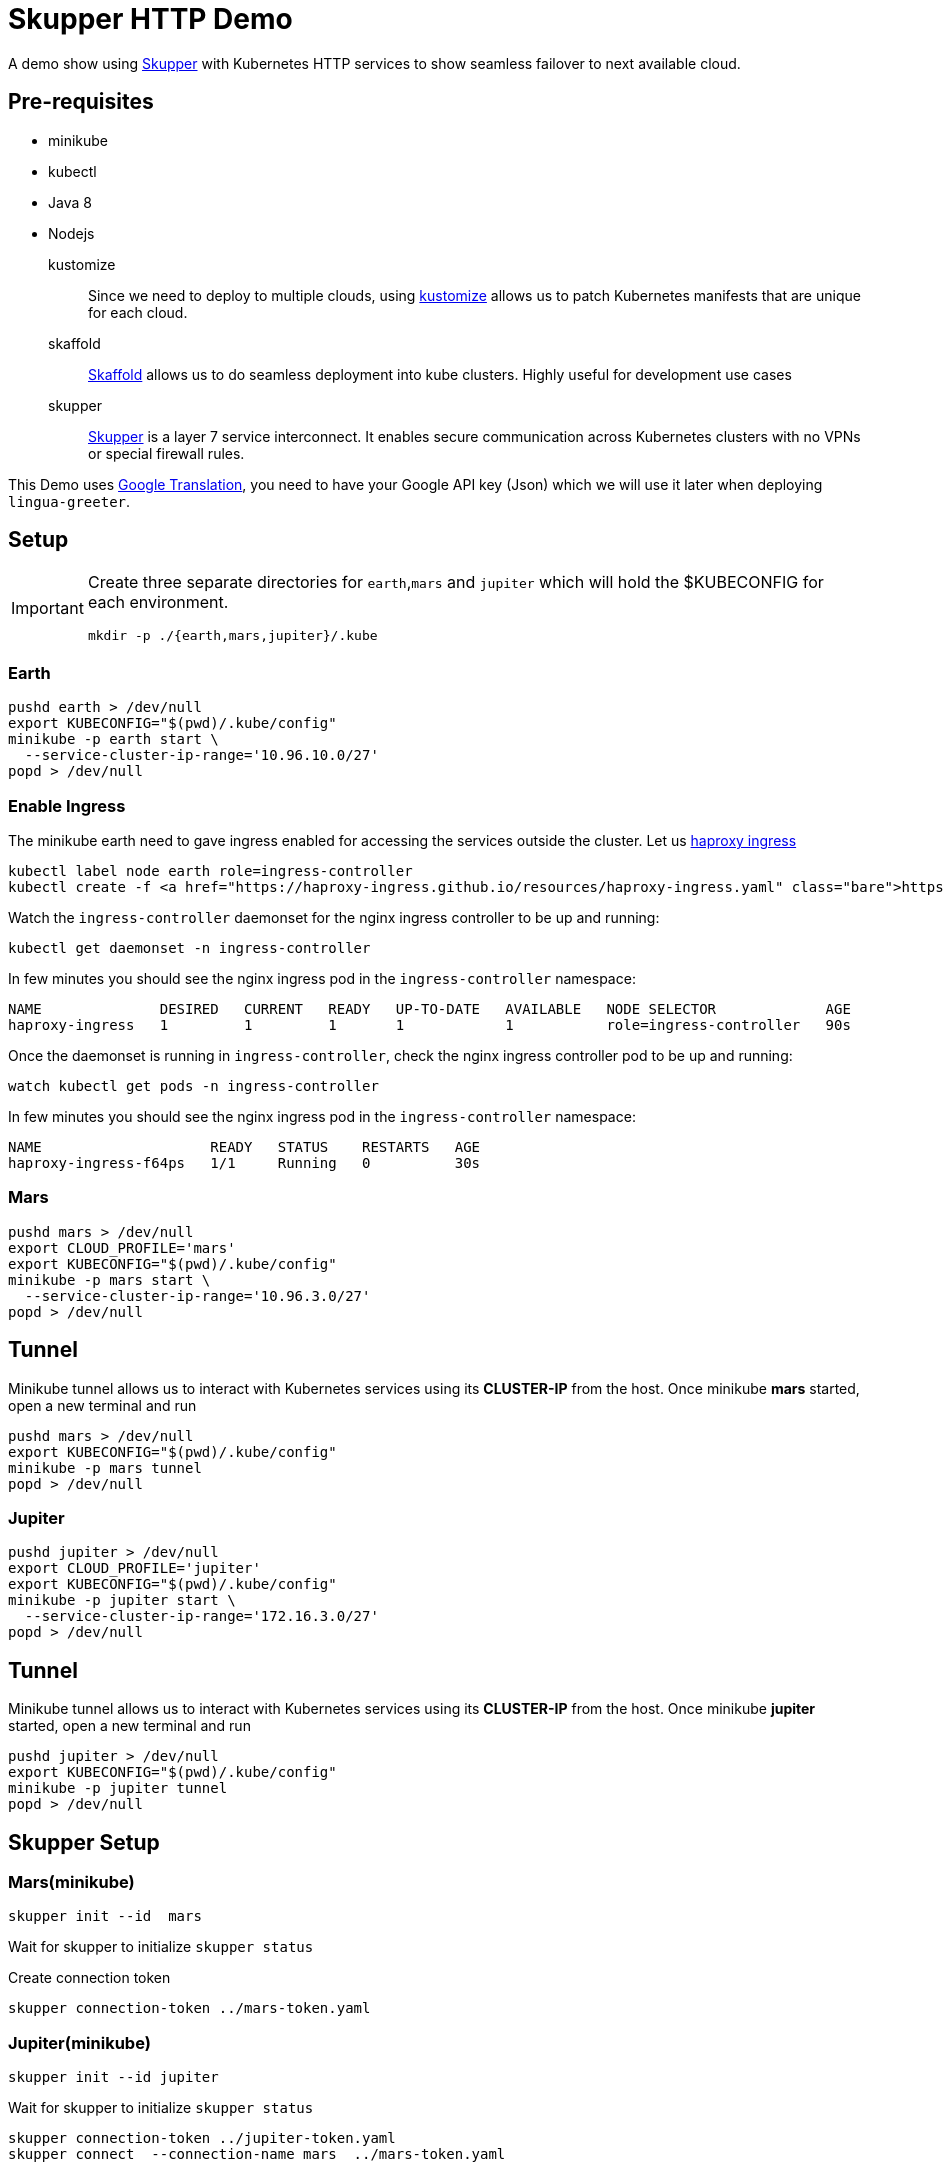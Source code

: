 = Skupper HTTP Demo

A demo show using https://skupper.io[Skupper] with Kubernetes HTTP services to show seamless failover to next available cloud.

== Pre-requisites

*  minikube
*  kubectl
*  Java 8 
*  Nodejs

kustomize::
  Since we need to deploy to multiple clouds, using https://github.com/kubernetes-sigs/kustomize[kustomize] allows us to patch Kubernetes manifests that are unique for each cloud. 
  
skaffold::
  https://skaffold.dev[Skaffold] allows us to do seamless deployment into kube clusters. Highly useful for development use cases

skupper:: https://skupper.io[Skupper] is a layer 7 service interconnect. It enables secure communication across Kubernetes clusters with no VPNs or special firewall rules.

This Demo uses https://cloud.google.com/translate/docs[Google Translation], you need to have your Google API key (Json) which we will use it later when deploying `lingua-greeter`.

== Setup 

[IMPORTANT]
====
Create three separate directories for `earth`,`mars` and `jupiter` which will hold the $KUBECONFIG for each environment.

[source,bash,subs="+attributes,macros+"]
----
mkdir -p ./{earth,mars,jupiter}/.kube
----
====

=== Earth 

[source,bash,subs="+attributes,macros+"]
----
pushd earth > /dev/null 
export KUBECONFIG="$(pwd)/.kube/config"
minikube -p earth start \
  --service-cluster-ip-range='10.96.10.0/27'
popd > /dev/null
----

=== Enable Ingress

The minikube earth need to gave ingress enabled for accessing the services outside the cluster. Let us https://haproxy-ingress.github.io/docs/getting-started/[haproxy ingress]

[source,bash,subs="+attributes,macros+"]
----
kubectl label node earth role=ingress-controller
kubectl create -f https://haproxy-ingress.github.io/resources/haproxy-ingress.yaml
----

Watch the `ingress-controller` daemonset for the nginx ingress controller to be up and running:

[source,bash,subs="+attributes,macros+"]
----
kubectl get daemonset -n ingress-controller
----

In few minutes you should see the nginx ingress pod in the `ingress-controller` namespace:

[source,bash]
----
NAME              DESIRED   CURRENT   READY   UP-TO-DATE   AVAILABLE   NODE SELECTOR             AGE
haproxy-ingress   1         1         1       1            1           role=ingress-controller   90s
----

Once the daemonset is running in  `ingress-controller`, check  the nginx ingress controller pod to be up and running:

[source,bash,subs="+attributes,macros+"]
----
watch kubectl get pods -n ingress-controller
----

In few minutes you should see the nginx ingress pod in the `ingress-controller` namespace:

[source,bash]
----
NAME                    READY   STATUS    RESTARTS   AGE
haproxy-ingress-f64ps   1/1     Running   0          30s
----

=== Mars 

[source,bash,subs="macros+,+attributes"]
----
pushd mars > /dev/null 
export CLOUD_PROFILE='mars'
export KUBECONFIG="$(pwd)/.kube/config"
minikube -p mars start \
  --service-cluster-ip-range='10.96.3.0/27'
popd > /dev/null
----

== Tunnel

Minikube tunnel allows us to interact with Kubernetes services using its **CLUSTER-IP** from the host.
Once minikube **mars** started, open a new terminal and run 

[source,bash,subs="macros+,+attributes"]
----
pushd mars > /dev/null 
export KUBECONFIG="$(pwd)/.kube/config"
minikube -p mars tunnel
popd > /dev/null
----

=== Jupiter 

[source,bash,subs="+attributes,macros+"]
----
pushd jupiter > /dev/null
export CLOUD_PROFILE='jupiter'
export KUBECONFIG="$(pwd)/.kube/config"
minikube -p jupiter start \
  --service-cluster-ip-range='172.16.3.0/27'
popd > /dev/null
----

== Tunnel

Minikube tunnel allows us to interact with Kubernetes services using its **CLUSTER-IP** from the host.
Once minikube **jupiter** started, open a new terminal and run 

[source,bash,subs="macros+,+attributes"]
----
pushd jupiter > /dev/null 
export KUBECONFIG="$(pwd)/.kube/config"
minikube -p jupiter tunnel
popd > /dev/null
----

== Skupper Setup

=== Mars(minikube)

[source,bash,subs="+attributes,macros+"]
----
skupper init --id  mars
----

Wait for skupper to initialize `skupper status`

Create connection token

[source,bash,subs="+attributes,macros+"]
----
skupper connection-token ../mars-token.yaml
----

=== Jupiter(minikube)

[source,bash,subs="+attributes,macros+"]
----
skupper init --id jupiter
----

Wait for skupper to initialize `skupper status`

[source,bash,subs="+attributes,macros+"]
----
skupper connection-token ../jupiter-token.yaml
skupper connect  --connection-name mars  ../mars-token.yaml
----

=== Earth(minikube)

Create and change to use the namespace *demo* 

[source,bash,subs="+attributes,macros+"]
----
kubectl create ns demo
kubectl config set-context --current --namespace=demo 
----

[source,bash,subs="+attributes,macros+"]
----
skupper init --edge --id earth
----

Wait for skupper to initialize `skupper status`

[source,bash,subs="+attributes,macros+"]
----
# lower the cost greater the affinity
skupper connect  --connection-name mars --cost 1 ../mars-token.yaml
# higher the cost lesser the affinity
skupper connect  --connection-name jupiter --cost 20 ../jupiter-token.yaml
----

== Verify skupper setup

* skupper list-connectors
* skupper list-exposed
* skupper check-connection all

== Deploy lingua-greeter

Expose Skupper Services

==== Jupiter

Ensure your context is in cloud `jupiter` by running the command ` kubectl config current-context`

[source,bash,subs="+attributes,macros+"]
----
cd $PROJECT_HOME/jupiter
export GOOGLE_APPLICATION_CREDENTIALS=<path to your Google API Key Json file>
kubectl create secret generic google-cloud-creds \
  --from-file="google-cloud-credentials.json=$GOOGLE_APPLICATION_CREDENTIALS"
skupper expose deployment lingua-greeter \
 --address lingua-greeter \
 --port 8080 --protocol tcp --target-port 8080
----

==== Mars

Ensure your context is in cloud `mars` by running the command ` kubectl config current-context`

[source,bash,subs="+attributes,macros+"]
----
cd $PROJECT_HOME/mars
export GOOGLE_APPLICATION_CREDENTIALS=<path to your Google API Key Json file>
kubectl create secret generic google-cloud-creds \
  --from-file="google-cloud-credentials.json=$GOOGLE_APPLICATION_CREDENTIALS"
skupper expose deployment lingua-greeter \
 --address lingua-greeter \
 --port 8080 --protocol tcp --target-port 8080
----

== Deploy greetings-ticker

Since the `greetings-ticker` is a SPA, we need to have the external url for accessing the `lingua-greeter` service via HTML. Run the following command to expose `lingua-greeter`

[source,bash,subs="+attributes,macros+"]
----
export MINIKUBE_IP=$(minikube -p earth ip)
cat k8s/lingua-greeter-ingress.yaml| envsubst | kubectl apply -n demo -f -
----

Get the ingress URL:
[source,bash,subs="+attributes,macros+"]
----
LINGUA_GREETER_INGRESS_URL="$(kubectl get -n demo ingress lingua-greeter -o jsonpath='{.spec.rules[0].host}')"
echo $LINGUA_GREETER_INGRESS_URL
----

Check the health of the back end:

[source,bash,subs="+attributes,macros+"]
----
http $LINGUA_GREETER_INGRESS_URL/health/live
----

Ensure your context is in cloud `mars` by running the command ` kubectl config current-context`. 

Verify if your are in *demo* namespace by running the command `kubectl config view --minify | grep namespace:`.

[source,bash,subs="+attributes,macros+"]
----
cd $PROJECT_HOME/earth
eval $(minikube -p earth docker-env)
# create .env.production
echo "NODE_ENV=production\nVUE_APP_MESSAGES_URL=http://$LINGUA_GREETER_INGRESS_URL" | tee .env.production
----

Before we deploy the greetings-ticker, check the list of services in the demo namespace, since we exposed `lingua-greeter` on other clouds (jupiter/mars) we should see it listed in `earth`, as we connected `earth` with `jupiter` and `mars` earlier.

[source,bash,subs="+quotes"]
====
NAME                TYPE        CLUSTER-IP    EXTERNAL-IP   PORT(S)    AGE
*lingua-greeter      ClusterIP   10.96.10.2    <none>        8080/TCP   10m*
skupper-messaging   ClusterIP   10.96.10.11   <none>        5671/TCP   22m
====

Deploy the application using the command:

[source,bash,subs="+attributes,macros+"]
----
skaffold run --tail
----

Open the application in the browser using `minikube -p earth -n demo service greetings-ticker`. 

== Verify load balancing

You should by default start to see the messages coming from `mars`,  after few messages go to `mars` terminal and scale the `lingua-greeter` service to `0` and now you will see the responses from `Jupiter` only and do the vice versa to see the responses flipping back `mars`.

IMPORTANT: Since we have set the *cost* to mars, the application will always try to go to `mars` by default
